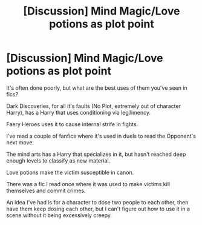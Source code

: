 #+TITLE: [Discussion] Mind Magic/Love potions as plot point

* [Discussion] Mind Magic/Love potions as plot point
:PROPERTIES:
:Score: 4
:DateUnix: 1563658973.0
:DateShort: 2019-Jul-21
:FlairText: Discussion
:END:
It's often done poorly, but what are the best uses of them you've seen in fics?

Dark Discoveries, for all it's faults (No Plot, extremely out of character Harry), has a Harry that uses conditioning via legilimency.

Faery Heroes uses it to cause internal strife in fights.

I've read a couple of fanfics where it's used in duels to read the Opponent's next move.

The mind arts has a Harry that specializes in it, but hasn't reached deep enough levels to classify as new material.

Love potions make the victim susceptible in canon.

There was a fic I read once where it was used to make victims kill themselves and commit crimes.

An idea I've had is for a character to dose two people to each other, then have them keep dosing each other, but I can't figure out how to use it in a scene without it being excessively creepy.

